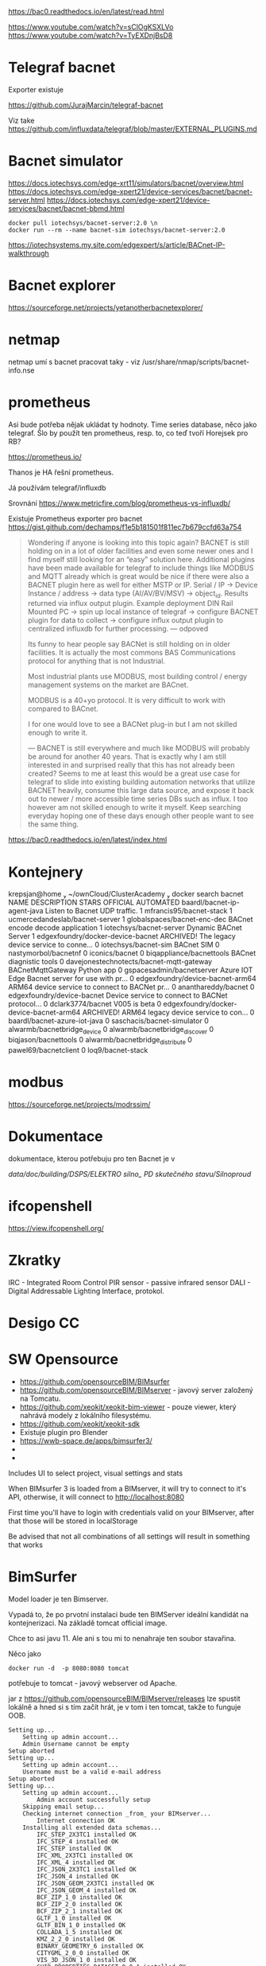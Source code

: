
https://bac0.readthedocs.io/en/latest/read.html

https://www.youtube.com/watch?v=sClOgKSXLVo
https://www.youtube.com/watch?v=TyEXDnjBsD8

* Telegraf bacnet
Exporter existuje

https://github.com/JurajMarcin/telegraf-bacnet

Viz take https://github.com/influxdata/telegraf/blob/master/EXTERNAL_PLUGINS.md


* Bacnet simulator
https://docs.iotechsys.com/edge-xrt11/simulators/bacnet/overview.html
https://docs.iotechsys.com/edge-xpert21/device-services/bacnet/bacnet-server.html
https://docs.iotechsys.com/edge-xpert21/device-services/bacnet/bacnet-bbmd.html

#+begin_src 
docker pull iotechsys/bacnet-server:2.0 \n
docker run --rm --name bacnet-sim iotechsys/bacnet-server:2.0
#+end_src



https://iotechsystems.my.site.com/edgexpert/s/article/BACnet-IP-walkthrough

* Bacnet explorer
https://sourceforge.net/projects/yetanotherbacnetexplorer/

* netmap 
netmap umí s bacnet pracovat taky - viz /usr/share/nmap/scripts/bacnet-info.nse


* prometheus
Asi bude potřeba nějak ukládat ty hodnoty. Time series database, něco jako
telegraf. Šlo by použít ten prometheus, resp. to, co teď tvoří Horejsek pro RB?

https://prometheus.io/

Thanos je HA řešní prometheus.

Já používám telegraf/influxdb

Srovnání 
https://www.metricfire.com/blog/prometheus-vs-influxdb/


Existuje Prometheus exporter pro bacnet 
https://gist.github.com/dechamps/f1e5b181501f811ec7b679ccfd63a754

#+begin_quote
Wondering if anyone is looking into this topic again? BACNET is still holding on
in a lot of older facilities and even some newer ones and I find myself still
looking for an “easy” solution here. Additional plugins have been made available
for telegraf to include things like MODBUS and MQTT already which is great would
be nice if there were also a BACNET plugin here as well for either MSTP or IP.
Serial / IP → Device Instance / address → data type (AI/AV/BV/MSV) → object_id.
Results returned via influx output plugin. Example deployment DIN Rail Mounted
PC → spin up local instance of telegraf → configure BACNET plugin for data to
collect → configure influx output plugin to centralized influxdb for further
processing.
---
odpoved

Its funny to hear people say BACNet is still holding on in older facilities. It
is actually the most commons BAS Communications protocol for anything that is
not Industrial.

Most industrial plants use MODBUS, most building control / energy management
systems on the market are BACnet.

MODBUS is a 40+yo protocol. It is very difficult to work with compared to
BACnet.

I for one would love to see a BACNet plug-in but I am not skilled enough to
write it.

---
BACNET is still everywhere and much like MODBUS will probably be around for
another 40 years. That is exactly why I am still interested in and surprised
really that this has not already been created? Seems to me at least this would
be a great use case for telegraf to slide into existing building automation
networks that utilize BACNET heavily, consume this large data source, and expose
it back out to newer / more accessible time series DBs such as influx. I too
however am not skilled enough to write it myself. Keep searching everyday hoping
one of these days enough other people want to see the same thing.


#+end_quote

https://bac0.readthedocs.io/en/latest/index.html




* Kontejnery

 krepsjan@home  ~/ownCloud/ClusterAcademy   docker search bacnet
NAME                                       DESCRIPTION                                     STARS     OFFICIAL   AUTOMATED
baardl/bacnet-ip-agent-java                Listen to Bacnet UDP traffic.                   1                    
mfrancis95/bacnet-stack                                                                    1                    
ucmercedandeslab/bacnet-server                                                             1                    
globalspaces/bacnet-enc-dec                BACnet encode decode application                1                    
iotechsys/bacnet-server                    Dynamic BACnet Server                           1                    
edgexfoundry/docker-device-bacnet          ARCHIVED! The legacy device service to conne…   0                    
iotechsys/bacnet-sim                       BACnet SIM                                      0                    
nastymorbol/bacnetnf                                                                       0                    
iconics/bacnet                                                                             0                    
biqappliance/bacnettools                   BACnet diagnistic tools                         0                    
davejonestechnotects/bacnet-mqtt-gateway   BACnetMqttGateway Python app                    0                    
gspacesadmin/bacnetserver                  Azure IOT Edge Bacnet server for use with pr…   0                    
edgexfoundry/device-bacnet-arm64           ARM64 device service to connect to BACNet pr…   0                    
ananthareddy/bacnet                                                                        0                    
edgexfoundry/device-bacnet                 Device service to connect to BACNet protocol…   0                    
dclark3774/bacnet                          V005 is beta                                    0                    
edgexfoundry/docker-device-bacnet-arm64    ARCHIVED! ARM64 legacy device service to con…   0                    
baardl/bacnet-azure-iot-java                                                               0                    
saschacis/bacnet-simulator                                                                 0                    
alwarmb/bacnetbridge_device                                                                0                    
alwarmb/bacnetbridge_discover                                                              0                    
biqjason/bacnettools                                                                       0                    
alwarmb/bacnetbridge_distribute                                                            0                    
pawel69/bacnetclient                                                                       0                    
loq9/bacnet-stack     

* modbus
https://sourceforge.net/projects/modrssim/

* Dokumentace
dokumentace, kterou potřebuju pro ten Bacnet je v 

/data/doc/building/DSPS/ELEKTRO silno_ PD skutečného stavu/Silnoproud/


* ifcopenshell
https://view.ifcopenshell.org/

* Zkratky
IRC - Integrated Room Control
PIR sensor - passive infrared sensor
DALI - Digital Addressable Lighting Interface, protokol. 
* Desigo CC 
* SW Opensource
 - https://github.com/opensourceBIM/BIMsurfer
 - https://github.com/opensourceBIM/BIMserver - javový server založený na
   Tomcatu. 
 - https://github.com/xeokit/xeokit-bim-viewer - pouze viewer, který nahrává
   modely z lokálního filesystému. 
 - https://github.com/xeokit/xeokit-sdk
 - Existuje plugin pro Blender
 - https://wwb-space.de/apps/bimsurfer3/
 - 
 - 

Includes UI to select project, visual settings and stats

When BIMsurfer 3 is loaded from a BIMserver, it will try to connect to it's API, otherwise, it will connect to http://localhost:8080

First time you'll have to login with credentials valid on your BIMserver, after that those will be stored in localStorage

Be advised that not all combinations of all settings will result in something
that works 

* BimSurfer
Model loader je ten Bimserver.

Vypadá to, že po prvotní instalaci bude ten BIMServer ideální kandidát na
kontejnerizaci. Na základě tomcat official image. 

Chce to asi javu 11. Ale ani s tou mi to nenahraje ten soubor stavařina. 



Něco jako 

#+begin_src 
docker run -d  -p 8080:8080 tomcat
#+end_src

potřebuje to tomcat - javový webserver od Apache. 


jar z https://github.com/opensourceBIM/BIMserver/releases lze spustit lokálně a
hned si s tím začít hrát, je v tom i ten tomcat, takže to funguje OOB. 


#+begin_src 
Setting up...
	Setting up admin account...
	Admin Username cannot be empty
Setup aborted
Setting up...
	Setting up admin account...
	Username must be a valid e-mail address
Setup aborted
Setting up...
	Setting up admin account...
		Admin account successfully setup
	Skipping email setup...
	Checking internet connection _from_ your BIMserver...
		Internet connection OK
	Installing all extended data schemas...
		IFC_STEP_2X3TC1 installed OK
		IFC_STEP_4 installed OK
		IFC_STEP installed OK
		IFC_XML_2X3TC1 installed OK
		IFC_XML_4 installed OK
		IFC_JSON_2X3TC1 installed OK
		IFC_JSON_4 installed OK
		IFC_JSON_GEOM_2X3TC1 installed OK
		IFC_JSON_GEOM_4 installed OK
		BCF_ZIP_1_0 installed OK
		BCF_ZIP_2_0 installed OK
		BCF_ZIP_2_1 installed OK
		GLTF_1_0 installed OK
		GLTF_BIN_1_0 installed OK
		COLLADA_1_5 installed OK
		KMZ_2_2_0 installed OK
		BINARY_GEOMETRY_6 installed OK
		CITYGML_2_0_0 installed OK
		VIS_3D_JSON_1_0 installed OK
		GUID_PROPERTIES_DATASET_0_0_1 installed OK
		MPG_OBJECT_JSON_0_0_3 installed OK
		MPG_RESULTS_JSON_0_0_1 installed OK
		LOD_CSV_1_0 installed OK
		VALIDATION_JSON_1_0 installed OK
		INFO_3D_EXCEL_1_0 installed OK
		UNSTRUCTURED_UTF8_TEXT_1_0 installed OK
		GEOMETRY_GENERATION_REPORT_JSON_1_1 installed OK
		GEOMETRY_GENERATION_REPORT_HTML_1_1 installed OK
		CLASHDETECTION_RESULT_JSON_1_0 installed OK
		IFC_ANALYTICS_JSON_1_0 installed OK
		VALIDATION_JSON_2_0 installed OK
		Extended Data Schemas installed OK
	Installing plugins...
		Installing bimviews...
		Successfully installed BIMvie.ws (org.opensourcebim:bimviews:0.0.186)

		Installing bimsurfer3...
		Successfully installed BimSurfer (org.opensourcebim:bimsurfer3:0.0.274)

		Installing ifcopenshellplugin...
		Successfully installed IfcOpenShell-BIMserver-plugin (org.opensourcebim:ifcopenshellplugin:0.5.93)

		Installing ifcplugins...
		Successfully installed IfcPlugins (org.opensourcebim:ifcplugins:0.0.101)

		Installing binaryserializers...
		Successfully installed BinarySerializers (org.opensourcebim:binaryserializers:0.0.95)

		Installing console...
		Successfully installed Console (org.opensourcebim:console:0.0.69)

		Installing gltf...
		Successfully installed Gltf (org.opensourcebim:gltf:0.0.61)

		Installing mergers...
		Successfully installed Mergers (org.opensourcebim:mergers:0.0.67)

		All remote plugins successfully installed
	
	Open BIMvie.ws
#+end_src

Pak mě to hodí na http://localhost:8082/apps/bimviews/?page=Login

Což instalace na serveru neudělala. 

Testovací files.
https://github.com/buildingSMART/Sample-Test-Files/tree/master/IFC%202x3/Schependomlaan


Problém s instalací pluginů 

As Ruben said, this is not a BIMserver issue, but triggered by a change of Maven
URLs. BIMserver was adapted with these updates: a20ba03 and 69b4b4d, which are
included in developer release 1.5.182. You (or Tecnoteca for that matter) could
create a maintenance branch for 1.5.138 and try to cherry-pick these two commits
(if that is easier than upgrading to the latest release). We can not solve this
on the BIMserver side. Official maintenance branches do only make sense for
major releases. Otherwise we would have to patch every single developer release
that someone might have in use.

* Maven repository

https://mvnrepository.com/artifact/org.opensourcebim

Z toho pak tahá ten Tomcat při instalaci pluginy. 

Cesty jsou v instalátoru ale správně, je tam https://repo1.maven.org/maven2/ což
obsahuje org/opensourcebim/

Takže se z nějakého důvodu na ten repozitář pouze script nepřipojí. 

Nicméně se to dá nainstalovat i bez připojení

https://github.com/opensourceBIM/BIMserver/wiki/Installing-without-internet-connection


* Problem 

Verze bim serveru je na obou instalacích stejná. Ale nefunguje to správně na
serveru

Navíc, na serveru mám míň paměti alokovaný pro javu. Ale pouužité je stejně jen
málo. Takže to nevadí. 
Na serveru je jiná verze javy, jiné nastavení cest k java classám 

classpath na lokále obsahuje cesty k maven věcem, možná proto to funguje na
serveru blbě - tam to není. 


Zkusil jsem to ještě  v kontejneru, který jsem si předělal trochu podle svého
A tam to funguje, kontejner mám v ~/tmp/bimserver

Chtělo by to ještě napsat docker-compose.yml a dát to pak na server. Je to
postavené na tomcat kontejneru, přesně tak, jak jsem si představoval, že by se
to mělo udělat. 





https://ifcjs.github.io/info/docs/introduction

https://github.com/AECgeeks/IfcOpenShell



#+begin_export ascii
[Budova A_stavařina.ifc] class java.util.ArrayList cannot be cast to class
java.lang.Long (java.util.ArrayList and java.lang.Long are in module java.base
of loader 'bootstrap')
#+end_export

